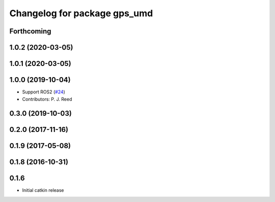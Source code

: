 ^^^^^^^^^^^^^^^^^^^^^^^^^^^^^
Changelog for package gps_umd
^^^^^^^^^^^^^^^^^^^^^^^^^^^^^

Forthcoming
-----------

1.0.2 (2020-03-05)
------------------

1.0.1 (2020-03-05)
------------------

1.0.0 (2019-10-04)
------------------
* Support ROS2 (`#24 <https://github.com/pjreed/gps_umd/issues/24>`_)
* Contributors: P. J. Reed

0.3.0 (2019-10-03)
------------------

0.2.0 (2017-11-16)
------------------

0.1.9 (2017-05-08)
------------------

0.1.8 (2016-10-31)
------------------

0.1.6
-----
* Initial catkin release
